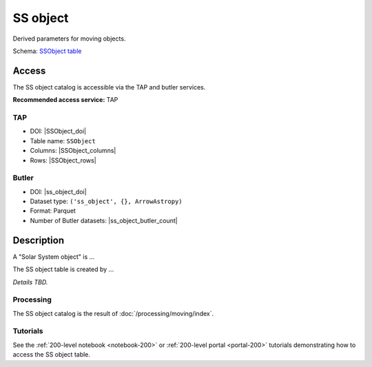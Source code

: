 .. _catalogs-ss-object:

#########
SS object
#########

Derived parameters for moving objects.

Schema: `SSObject table <https://sdm-schemas.lsst.io/dp1.html#SSObject>`_

Access
======

The SS object catalog is accessible via the TAP and butler services.

**Recommended access service:** TAP

TAP
---

* DOI: |SSObject_doi|
* Table name: ``SSObject``
* Columns: |SSObject_columns|
* Rows: |SSObject_rows|

Butler
------

* DOI: |ss_object_doi|
* Dataset type: ``('ss_object', {}, ArrowAstropy)``
* Format: Parquet
* Number of Butler datasets: |ss_object_butler_count|

Description
===========

A "Solar System object" is ...

The SS object table is created by ...

*Details TBD.*

Processing
----------

The SS object catalog is the result of :doc:`/processing/moving/index`.

Tutorials
---------

See the :ref:`200-level notebook <notebook-200>` or :ref:`200-level portal <portal-200>`
tutorials demonstrating how to access the SS object table.
